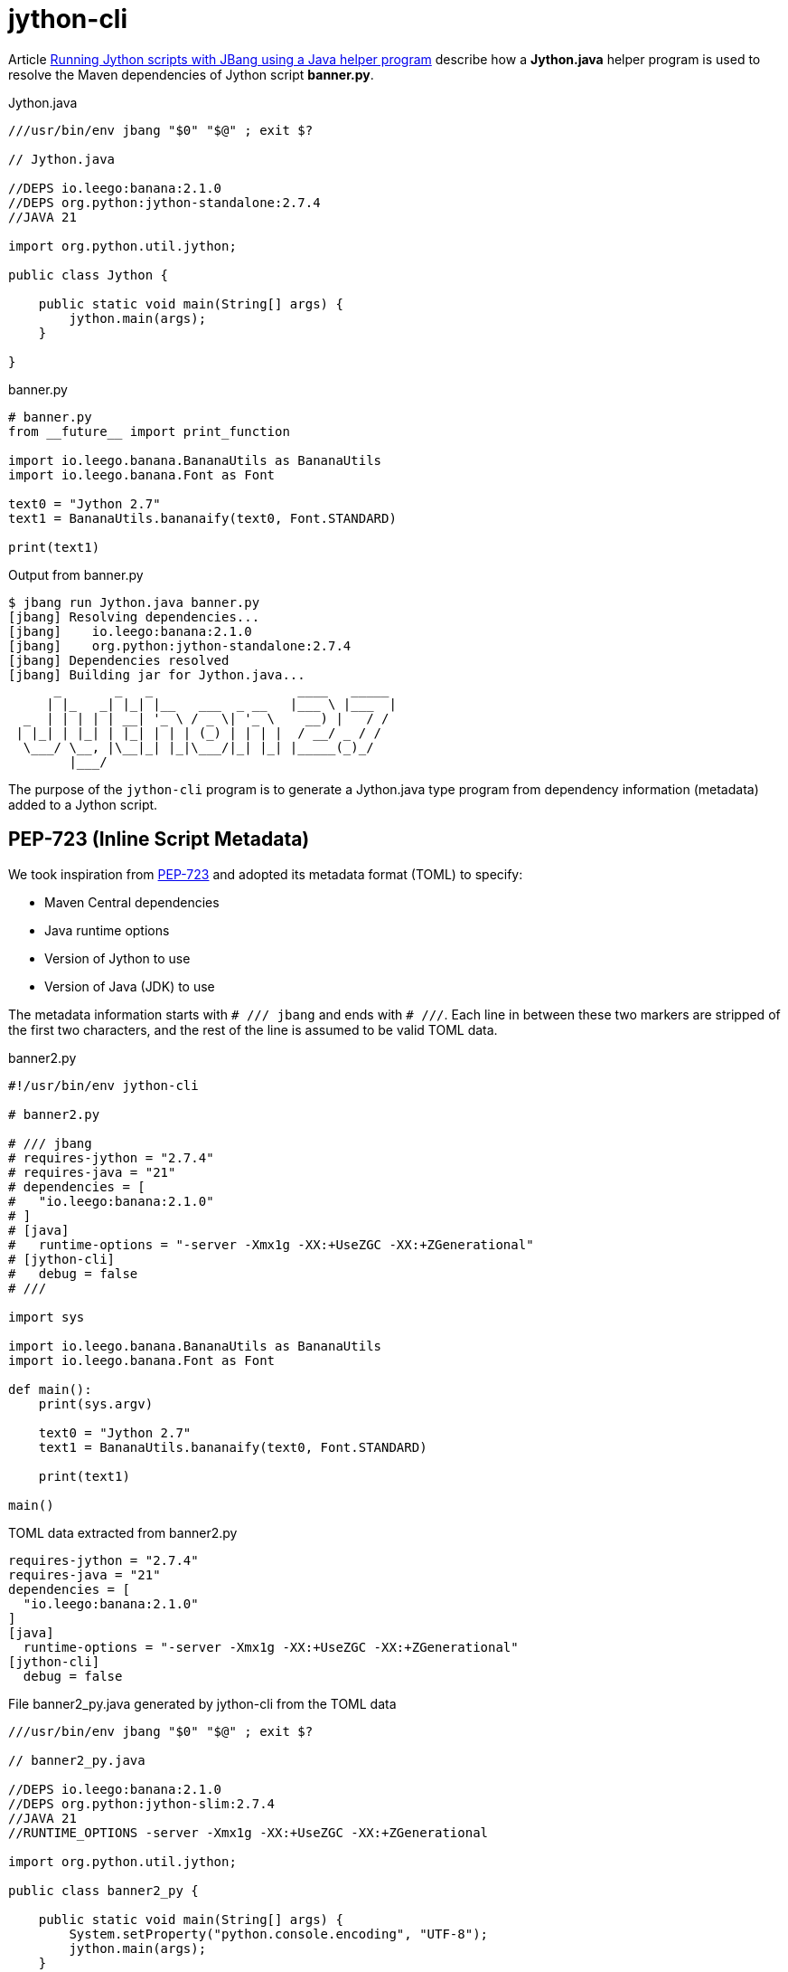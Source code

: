 = jython-cli
:source-highlighter: highlight.js

Article https://medium.com/@werner.fouche/running-jython-scripts-with-jbang-using-a-java-helper-program-9ab9f8e35ddc[Running Jython scripts with JBang using a Java helper program] describe how a *Jython.java* helper program is used to resolve the Maven dependencies of Jython script *banner.py*.

.Jython.java
[source,java]
----
///usr/bin/env jbang "$0" "$@" ; exit $?

// Jython.java

//DEPS io.leego:banana:2.1.0
//DEPS org.python:jython-standalone:2.7.4
//JAVA 21

import org.python.util.jython;

public class Jython {

    public static void main(String[] args) {
        jython.main(args);
    }

}
----

.banner.py
[source,python]
----
# banner.py
from __future__ import print_function

import io.leego.banana.BananaUtils as BananaUtils
import io.leego.banana.Font as Font

text0 = "Jython 2.7"
text1 = BananaUtils.bananaify(text0, Font.STANDARD)

print(text1)
----

.Output from banner.py
[source,bash]
----
$ jbang run Jython.java banner.py
[jbang] Resolving dependencies...
[jbang]    io.leego:banana:2.1.0
[jbang]    org.python:jython-standalone:2.7.4
[jbang] Dependencies resolved
[jbang] Building jar for Jython.java...
      _       _   _                   ____   _____
     | |_   _| |_| |__   ___  _ __   |___ \ |___  |
  _  | | | | | __| '_ \ / _ \| '_ \    __) |   / /
 | |_| | |_| | |_| | | | (_) | | | |  / __/ _ / /
  \___/ \__, |\__|_| |_|\___/|_| |_| |_____(_)_/
        |___/
----

The purpose of the `jython-cli` program is to generate a Jython.java type program from dependency information (metadata) added to a Jython script.

== PEP-723 (Inline Script Metadata)

We took inspiration from https://peps.python.org/pep-0723/[PEP-723] and adopted its metadata format (TOML) to specify:

* Maven Central dependencies
* Java runtime options
* Version of Jython to use
* Version of Java (JDK) to use

The metadata information starts with `# /// jbang` and ends with `# ///`. Each line in between these two markers are stripped of the first two characters, and the rest of the line is assumed to be valid TOML data.

.banner2.py
[source,python]
----
#!/usr/bin/env jython-cli

# banner2.py

# /// jbang
# requires-jython = "2.7.4"
# requires-java = "21"
# dependencies = [
#   "io.leego:banana:2.1.0"
# ]
# [java]
#   runtime-options = "-server -Xmx1g -XX:+UseZGC -XX:+ZGenerational"
# [jython-cli]
#   debug = false
# ///

import sys

import io.leego.banana.BananaUtils as BananaUtils
import io.leego.banana.Font as Font

def main():
    print(sys.argv)

    text0 = "Jython 2.7"
    text1 = BananaUtils.bananaify(text0, Font.STANDARD)

    print(text1)

main()
----

.TOML data extracted from banner2.py
[source,toml]
----
requires-jython = "2.7.4"
requires-java = "21"
dependencies = [
  "io.leego:banana:2.1.0"
]
[java]
  runtime-options = "-server -Xmx1g -XX:+UseZGC -XX:+ZGenerational"
[jython-cli]
  debug = false
----

.File banner2_py.java generated by jython-cli from the TOML data
[source,java]
----
///usr/bin/env jbang "$0" "$@" ; exit $?

// banner2_py.java

//DEPS io.leego:banana:2.1.0
//DEPS org.python:jython-slim:2.7.4
//JAVA 21
//RUNTIME_OPTIONS -server -Xmx1g -XX:+UseZGC -XX:+ZGenerational

import org.python.util.jython;

public class banner2_py {

    public static void main(String[] args) {
        System.setProperty("python.console.encoding", "UTF-8");
        jython.main(args);
    }

}
----

== Jython script execution

Below can we can see how script banner2.py is executed after banner2_py.java is generated by jython-cli
and compiled and run by JBang.

.Running banner2.py using jython-cli
[source,bash]
----
$ jbang run jython-cli@jython banner2.py 1 2 3
[jbang] Building jar for banner2_py.java...
['banner2.py', '1', '2', '3']
      _       _   _                   ____   _____
     | |_   _| |_| |__   ___  _ __   |___ \ |___  |
  _  | | | | | __| '_ \ / _ \| '_ \    __) |   / /
 | |_| | |_| | |_| | | | (_) | | | |  / __/ _ / /
  \___/ \__, |\__|_| |_|\___/|_| |_| |_____(_)_/
        |___/

----

Jython Script Execution Steps::

$ `jbang run jython-cli@jython banner2.py 1 2 3`
* File banner2_py.java is generated by jython-cli from metadata extracted from banner2.py
* jython-cli then runs banner2.py using Jbang and banner2_py.java
** $ `jbang run banner2_py.java banner2.py 1 2 3`

[appendix]
== Just JBang

This section shows how to run a Jython script with Maven dependencies using only JBang. This approach is too cumbersome for Jython users to remember all the command options that are required. The jython-cli script performs these actions in the background and shields the Jython user from all this complexity.

[source,python]
----
# banner.py
import sys

import io.leego.banana.BananaUtils as BananaUtils
import io.leego.banana.Font as Font

def main():
    print(sys.argv)

    text0 = "Jython 2.7"
    text1 = BananaUtils.bananaify(text0, Font.STANDARD)

    print(text1)

main()
----

[source,bash]
----
$ jbang run --java 21 \
    -Dpython.console.encoding=UTF-8 \
    --deps io.leego:banana:2.1.0 \
    --main org.python.util.jython \
    org.python:jython-standalone:2.7.4 \
    banner.py
----

----
['banner.py']
      _       _   _                   ____   _____
     | |_   _| |_| |__   ___  _ __   |___ \ |___  |
  _  | | | | | __| '_ \ / _ \| '_ \    __) |   / /
 | |_| | |_| | |_| | | | (_) | | | |  / __/ _ / /
  \___/ \__, |\__|_| |_|\___/|_| |_| |_____(_)_/
        |___/
----